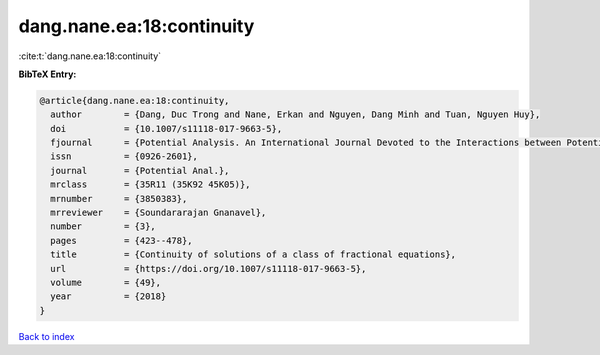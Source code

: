 dang.nane.ea:18:continuity
==========================

:cite:t:`dang.nane.ea:18:continuity`

**BibTeX Entry:**

.. code-block:: bibtex

   @article{dang.nane.ea:18:continuity,
     author        = {Dang, Duc Trong and Nane, Erkan and Nguyen, Dang Minh and Tuan, Nguyen Huy},
     doi           = {10.1007/s11118-017-9663-5},
     fjournal      = {Potential Analysis. An International Journal Devoted to the Interactions between Potential Theory, Probability Theory, Geometry and Functional Analysis},
     issn          = {0926-2601},
     journal       = {Potential Anal.},
     mrclass       = {35R11 (35K92 45K05)},
     mrnumber      = {3850383},
     mrreviewer    = {Soundararajan Gnanavel},
     number        = {3},
     pages         = {423--478},
     title         = {Continuity of solutions of a class of fractional equations},
     url           = {https://doi.org/10.1007/s11118-017-9663-5},
     volume        = {49},
     year          = {2018}
   }

`Back to index <../By-Cite-Keys.html>`_
